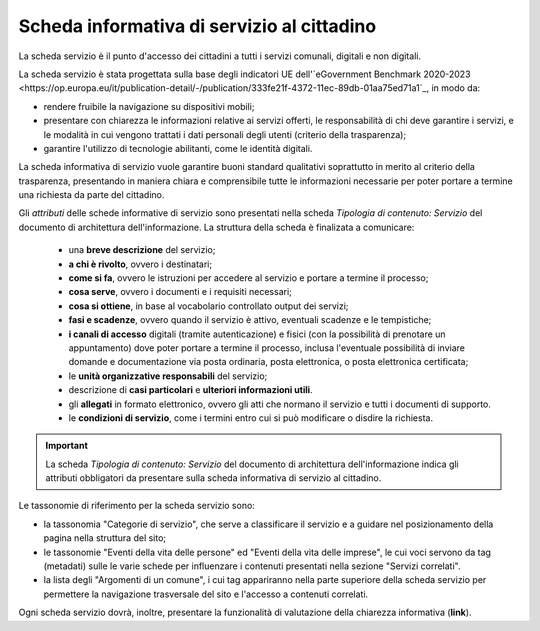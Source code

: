 Scheda informativa di servizio al cittadino
============================================

La scheda servizio è il punto d'accesso dei cittadini a tutti i servizi comunali, digitali e non digitali. 

La scheda servizio è stata progettata sulla base degli indicatori UE dell'`eGovernment Benchmark 2020-2023 <https://op.europa.eu/it/publication-detail/-/publication/333fe21f-4372-11ec-89db-01aa75ed71a1`_, in modo da:

- rendere fruibile la navigazione su dispositivi mobili;
- presentare con chiarezza le informazioni relative ai servizi offerti, le responsabilità di chi deve garantire i servizi, e le modalità in cui vengono trattati i dati personali degli utenti (criterio della trasparenza);
- garantire l'utilizzo di tecnologie abilitanti, come le identità digitali.
  
La scheda informativa di servizio vuole garantire buoni standard qualitativi soprattutto in merito al criterio della trasparenza, presentando in maniera chiara e comprensibile tutte le informazioni necessarie per poter portare a termine una richiesta da parte del cittadino.

Gli *attributi* delle schede informative di servizio sono presentati nella scheda *Tipologia di contenuto: Servizio* del documento di architettura dell'informazione. La struttura della scheda è finalizata a comunicare:

  - una **breve descrizione** del servizio;
  - **a chi è rivolto**, ovvero i destinatari;
  - **come si fa**, ovvero le istruzioni per accedere al servizio e portare a termine il processo;
  - **cosa serve**, ovvero i documenti e i requisiti necessari;
  - **cosa si ottiene**, in base al vocabolario controllato output dei servizi;
  - **fasi e scadenze**, ovvero quando il servizio è attivo, eventuali scadenze e le tempistiche;
  - **i canali di accesso** digitali (tramite autenticazione) e fisici (con la possibilità di prenotare un appuntamento) dove poter portare a termine il processo, inclusa l'eventuale possibilità di inviare domande e documentazione via posta ordinaria, posta elettronica, o posta elettronica certificata;
  - le **unità organizzative responsabili** del servizio;
  - descrizione di **casi particolari** e **ulteriori informazioni utili**. 
  - gli **allegati** in formato elettronico, ovvero gli atti che normano il servizio e tutti i documenti di supporto.
  - le **condizioni di servizio**, come i termini entro cui si può modificare o disdire la richiesta.
  
.. important::
  La scheda *Tipologia di contenuto: Servizio* del documento di architettura dell'informazione indica gli attributi obbligatori da presentare sulla scheda informativa di servizio al cittadino.
  
  
Le tassonomie di riferimento per la scheda servizio sono:

- la tassonomia "Categorie di servizio", che serve a classificare il servizio e a guidare nel posizionamento della pagina nella struttura del sito;
- le tassonomie "Eventi della vita delle persone" ed "Eventi della vita delle imprese", le cui voci servono da tag (metadati) sulle le varie schede per influenzare i contenuti presentati nella sezione "Servizi correlati".
- la lista degli "Argomenti di un comune", i cui tag appariranno nella parte superiore della scheda servizio per permettere la navigazione trasversale del sito e l'accesso a contenuti correlati.

Ogni scheda servizio dovrà, inoltre, presentare la funzionalità di valutazione della chiarezza informativa (**link**).
 
